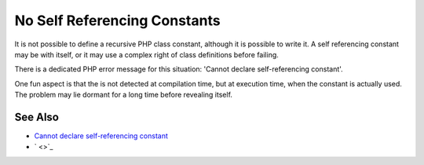 .. _no-self-referencing-constants:

No Self Referencing Constants
-----------------------------

.. meta::
	:description:
		No Self Referencing Constants: It is not possible to define a recursive PHP class constant, although it is possible to write it.
	:twitter:card: summary_large_image
	:twitter:site: @exakat
	:twitter:title: No Self Referencing Constants
	:twitter:description: No Self Referencing Constants: It is not possible to define a recursive PHP class constant, although it is possible to write it
	:twitter:creator: @exakat
	:twitter:image:src: https://php-tips.readthedocs.io/en/latest/_images/self-referencing-constants.png
	:og:image: https://php-tips.readthedocs.io/en/latest/_images/self-referencing-constants.png
	:og:title: No Self Referencing Constants
	:og:type: article
	:og:description: It is not possible to define a recursive PHP class constant, although it is possible to write it
	:og:url: https://php-tips.readthedocs.io/en/latest/tips/self-referencing-constants.html
	:og:locale: en

.. raw:: html

	<script type="application/ld+json">{"@context":"https:\/\/schema.org","@graph":[{"@type":"WebPage","@id":"https:\/\/php-tips.readthedocs.io\/en\/latest\/tips\/self-referencing-constants.html","url":"https:\/\/php-tips.readthedocs.io\/en\/latest\/tips\/self-referencing-constants.html","name":"No Self Referencing Constants","isPartOf":{"@id":"https:\/\/www.exakat.io\/"},"datePublished":"Mon, 10 Mar 2025 21:11:39 +0000","dateModified":"Mon, 10 Mar 2025 21:11:39 +0000","description":"It is not possible to define a recursive PHP class constant, although it is possible to write it","inLanguage":"en-US","potentialAction":[{"@type":"ReadAction","target":["https:\/\/php-tips.readthedocs.io\/en\/latest\/tips\/self-referencing-constants.html"]}]},{"@type":"WebSite","@id":"https:\/\/www.exakat.io\/","url":"https:\/\/www.exakat.io\/","name":"Exakat","description":"Smart PHP static analysis","inLanguage":"en-US"}]}</script>

It is not possible to define a recursive PHP class constant, although it is possible to write it. A self referencing constant may be with itself, or it may use a complex right of class definitions before failing.

There is a dedicated PHP error message for this situation: 'Cannot declare self-referencing constant'.

One fun aspect is that the is not detected at compilation time, but at execution time, when the constant is actually used. The problem may lie dormant for a long time before revealing itself.

.. image:: ../images/self-referencing-constants.png

See Also
________

* `Cannot declare self-referencing constant <https://php-errors.readthedocs.io/en/latest/messages/cannot-declare-self-referencing-constant.html>`_
* ` <>`_

